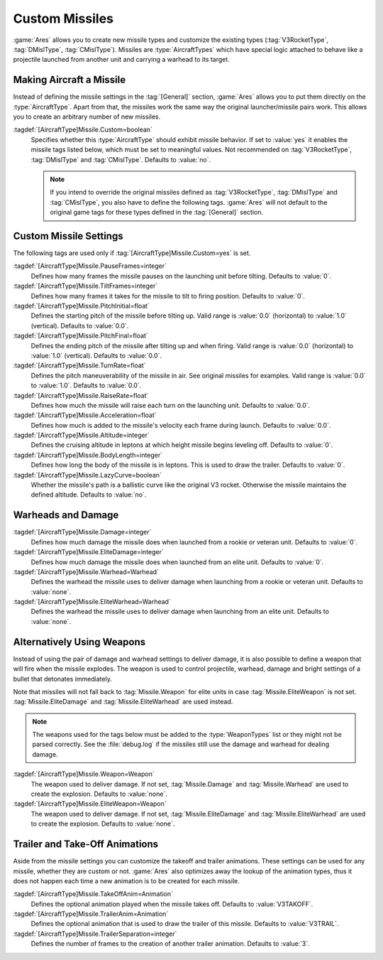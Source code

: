 .. index:: Missiles; Add new and customize the original missile types

Custom Missiles
~~~~~~~~~~~~~~~

:game:`Ares` allows you to create new missile types and customize the existing
types (:tag:`V3RocketType`, :tag:`DMislType`, :tag:`CMislType`). Missiles are
:type:`AircraftTypes` which have special logic attached to behave like a
projectile launched from another unit and carrying a warhead to its target.

.. versionadded:: 0.3
.. versionchanged:: 0.A


Making Aircraft a Missile
`````````````````````````

Instead of defining the missile settings in the :tag:`[General]` section,
:game:`Ares` allows you to put them directly on the :type:`AircraftType`. Apart
from that, the missiles work the same way the original launcher/missile pairs
work. This allows you to create an arbitrary number of new missiles.

:tagdef:`[AircraftType]Missile.Custom=boolean`
  Specifies whether this :type:`AircraftType` should exhibit missile behavior.
  If set to :value:`yes` it enables the missile tags listed below, which must
  be set to meaningful values. Not recommended on :tag:`V3RocketType`,
  :tag:`DMislType` and :tag:`CMislType`. Defaults to :value:`no`.

  .. note:: If you intend to override the original missiles defined as
    \ :tag:`V3RocketType`, :tag:`DMislType` and :tag:`CMislType`, you also have
    to define the following tags. :game:`Ares` will not default to the original
    game tags for these types defined in the :tag:`[General]` section.


Custom Missile Settings
```````````````````````

The following tags are used only if :tag:`[AircraftType]Missile.Custom=yes` is
set.

:tagdef:`[AircraftType]Missile.PauseFrames=integer`
  Defines how many frames the missile pauses on the launching unit before
  tilting. Defaults to :value:`0`.

:tagdef:`[AircraftType]Missile.TiltFrames=integer`
  Defines how many frames it takes for the missile to tilt to firing position.
  Defaults to :value:`0`.

:tagdef:`[AircraftType]Missile.PitchInitial=float`
  Defines the starting pitch of the missile before tilting up. Valid range is
  :value:`0.0` (horizontal) to :value:`1.0` (vertical). Defaults to
  :value:`0.0`.

:tagdef:`[AircraftType]Missile.PitchFinal=float`
  Defines the ending pitch of the missile after tilting up and when firing.
  Valid range is :value:`0.0` (horizontal) to :value:`1.0` (vertical).
  Defaults to :value:`0.0`.

:tagdef:`[AircraftType]Missile.TurnRate=float`
  Defines the pitch maneuverability of the missile in air. See original
  missiles for examples. Valid range is :value:`0.0` to :value:`1.0`. Defaults
  to :value:`0.0`.

:tagdef:`[AircraftType]Missile.RaiseRate=float`
  Defines how much the missile will raise each turn on the launching unit.
  Defaults to :value:`0.0`.

:tagdef:`[AircraftType]Missile.Acceleration=float`
  Defines how much is added to the missile's velocity each frame during launch.
  Defaults to :value:`0.0`.

:tagdef:`[AircraftType]Missile.Altitude=integer`
  Defines the cruising altitude in leptons at which height missile begins
  leveling off. Defaults to :value:`0`.

:tagdef:`[AircraftType]Missile.BodyLength=integer`
  Defines how long the body of the missile is in leptons. This is used to draw
  the trailer. Defaults to :value:`0`.

:tagdef:`[AircraftType]Missile.LazyCurve=boolean`
  Whether the missile's path is a ballistic curve like the original V3 rocket.
  Otherwise the missile maintains the defined altitude. Defaults to
  :value:`no`.


Warheads and Damage
```````````````````

:tagdef:`[AircraftType]Missile.Damage=integer`
  Defines how much damage the missile does when launched from a rookie or
  veteran unit. Defaults to :value:`0`.

:tagdef:`[AircraftType]Missile.EliteDamage=integer`
  Defines how much damage the missile does when launched from an elite unit.
  Defaults to :value:`0`.

:tagdef:`[AircraftType]Missile.Warhead=Warhead`
  Defines the warhead the missile uses to deliver damage when launching from
  a rookie or veteran unit. Defaults to :value:`none`.

:tagdef:`[AircraftType]Missile.EliteWarhead=Warhead`
  Defines the warhead the missile uses to deliver damage when launching from
  an elite unit. Defaults to :value:`none`.


.. index:: Missiles; Weapon instead of damage and warhead

Alternatively Using Weapons
```````````````````````````

Instead of using the pair of damage and warhead settings to deliver damage, it
is also possible to define a weapon that will fire when the missile explodes.
The weapon is used to control projectile, warhead, damage and bright settings
of a bullet that detonates immediately.

Note that missiles will not fall back to :tag:`Missile.Weapon` for elite units
in case :tag:`Missile.EliteWeapon` is not set. :tag:`Missile.EliteDamage` and
:tag:`Missile.EliteWarhead` are used instead.

.. note:: The weapons used for the tags below must be added to the
  \ :type:`WeaponTypes` list or they might not be parsed correctly. See the
  \ :file:`debug.log` if the missiles still use the damage and warhead for
  dealing damage.

:tagdef:`[AircraftType]Missile.Weapon=Weapon`
  The weapon used to deliver damage. If not set, :tag:`Missile.Damage` and
  :tag:`Missile.Warhead` are used to create the explosion. Defaults to
  :value:`none`.

:tagdef:`[AircraftType]Missile.EliteWeapon=Weapon`
  The weapon used to deliver damage. If not set, :tag:`Missile.EliteDamage` and
  :tag:`Missile.EliteWarhead` are used to create the explosion. Defaults to
  :value:`none`.


.. index::
  Missiles; Trailer and take-off animations
  Art; Trailer and take-off animations for missiles

Trailer and Take-Off Animations
```````````````````````````````

Aside from the missile settings you can customize the takeoff and trailer
animations. These settings can be used for any missile, whether they are custom
or not. :game:`Ares` also optimizes away the lookup of the animation types,
thus it does not happen each time a new animation is to be created for each
missile.

:tagdef:`[AircraftType]Missile.TakeOffAnim=Animation`
  Defines the optional animation played when the missile takes off. Defaults to
  :value:`V3TAKOFF`.

:tagdef:`[AircraftType]Missile.TrailerAnim=Animation`
  Defines the optional animation that is used to draw the trailer of this
  missile. Defaults to :value:`V3TRAIL`.

:tagdef:`[AircraftType]Missile.TrailerSeparation=integer`
  Defines the number of frames to the creation of another trailer animation.
  Defaults to :value:`3`.

